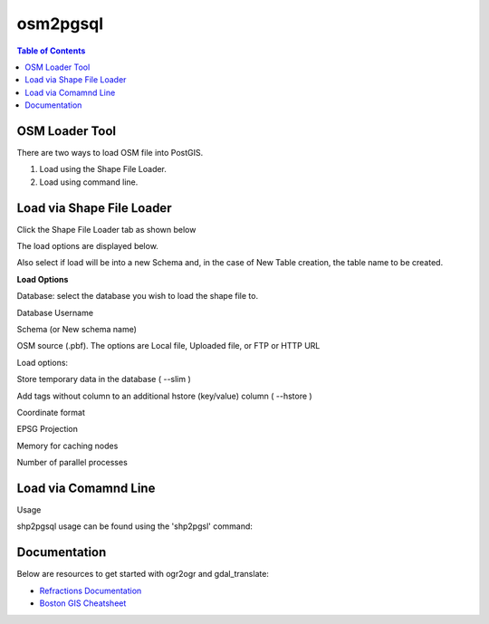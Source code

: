 .. This is a comment. Note how any initial comments are moved by
   transforms to after the document title, subtitle, and docinfo.

.. demo.rst from: http://docutils.sourceforge.net/docs/user/rst/demo.txt

.. |EXAMPLE| image:: static/yi_jing_01_chien.jpg
   :width: 1em

**********************
osm2pgsql
**********************

.. contents:: Table of Contents
OSM Loader Tool
=================

There are two ways to load OSM file into PostGIS.

1. Load using the Shape File Loader.

2. Load using command line.


Load via Shape File Loader
==========================

Click the Shape File Loader tab as shown below

.. image:: _static/osm2pgsql-tab.png

The load options are displayed below.

.. image:: _static/osm2pgsql-panel.png

Also select if load will be into a new Schema and, in the case of New Table creation, the table name to be created.

**Load Options**

Database: select the database you wish to load the shape file to.

Database Username 	

Schema (or New schema name)

OSM source (.pbf).  The options are Local file, Uploaded file, or FTP or HTTP URL 	

Load options:

Store temporary data in the database 	( --slim )

Add tags without column to an additional hstore (key/value) column 	( --hstore )

Coordinate format 	

EPSG Projection 	

Memory for caching nodes 	

Number of parallel processes 

Load via Comamnd Line
=====================
 
Usage

shp2pgsql usage can be found using the 'shp2pgsl' command:

.. code-block:: console
   :linenos:

   root@postgis:~# osm2pgsql
   RELEASE: 2.3.2 (r15302)
   USAGE: osm2pgsql [<options>] <shapefile> [[<schema>.]<table>]
   OPTIONS:
      -s [<from>:]<srid> Set the SRID field. Defaults to 0.
         Optionally reprojects from given SRID (cannot be used with -D).
         (-d|a|c|p) These are mutually exclusive options:
     -d  Drops the table, then recreates it and populates
         it with current shape file data.
     -a  Appends shape file into current table, must be
         exactly the same table schema.
     -c  Creates a new table and populates it, this is the
         default if you do not specify any options.
     -p  Prepare mode, only creates the table.
     -g <geocolumn> Specify the name of the geometry/geography column
      (mostly useful in append mode).
  -D  Use postgresql dump format (defaults to SQL insert statements).
  -e  Execute each statement individually, do not use a transaction.
      Not compatible with -D.
  -G  Use geography type (requires lon/lat data or -s to reproject).
  -k  Keep postgresql identifiers case.
  -i  Use int4 type for all integer dbf fields.
  -I  Create a spatial index on the geocolumn.
  -m <filename>  Specify a file containing a set of mappings of (long) column
     names to 10 character DBF column names. The content of the file is one or
     more lines of two names separated by white space and no trailing or
     leading space. For example:
         COLUMNNAME DBFFIELD1
         AVERYLONGCOLUMNNAME DBFFIELD2
  -S  Generate simple geometries instead of MULTI geometries.
  -t <dimensionality> Force geometry to be one of '2D', '3DZ', '3DM', or '4D'
  -w  Output WKT instead of WKB.  Note that this can result in
      coordinate drift.
  -W <encoding> Specify the character encoding of Shape's
      attribute column. (default: "UTF-8")
  -N <policy> NULL geometries handling policy (insert*,skip,abort).
  -n  Only import DBF file.
  -T <tablespace> Specify the tablespace for the new table.
      Note that indexes will still use the default tablespace unless the
      -X flag is also used.
  -X <tablespace> Specify the tablespace for the table's indexes.
      This applies to the primary key, and the spatial index if
      the -I flag is used.
  -?  Display this help screen.

  An argument of `--' disables further option processing.
  (useful for unusual file names starting with '-')

Documentation
=============

Below are resources to get started with ogr2ogr and gdal_translate:

* `Refractions Documentation`_
* `Boston GIS Cheatsheet`_

.. _`Refractions Documentation`: https://postgis.net/docs/using_postgis_dbmanagement.html#shp2pgsql_usage
.. _`Boston GIS Cheatsheet`: http://www.bostongis.com/pgsql2shp_shp2pgsql_quickguide.bqg 




